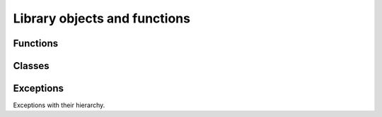 *****************************
Library objects and functions
*****************************

Functions
---------

.. py:function:: connect( host, user, pw, **kwargs )

    Connect and login to routeros device. Upon success return an :py:class:`Api` object.

    :param str host: Hostname to connecto to. May be ipv4,ipv6,FQDN.
    :param str user: Username to login with.
    :param str pw: Password to login with.
    :param float timeout: Socket timeout. Defaults to 10.
    :param int port: Destination port to be used. Defaults to 8728.
    :param logger: Logger to be used. Defaults to an logging instance with `NullHandler <https://docs.python.org/3/library/logging.handlers.html#logging.NullHandler>`_.
    :type logger: `Logging instance <https://docs.python.org/3/library/logging.html#logging.Logger>`_
    :param str saddr: Source address to bind to. Defaults to ''.
    :raises LoginError: If login attempt fails.


Classes
-------

.. py:class:: Api


    .. py:method:: run(cmd, args=dict())

    Run any `non interactive` command. This method is not suited to run `interactive` commands. Those commands do not stop on their own. For example `/tool/torch`.

    :param str cmd: Command to run.
    :param dict args: Dictionary with key value pairs.
    :return: Parsed command output.
    :rtype: tuple with dictionaries.
    :raises CmdError: if execution fails for one or more reasons.
    :raises ConnError: if any connection realated error occurs.

    .. py:attribute:: timeout

    Connection timeout property. May be set to > 0.

    .. py:method:: close()

    Send `/quit` and close the connection.



Exceptions
----------

Exceptions with their hierarchy.

.. py:exception:: LibError(Exception)

    This is a base exception for all other.

    .. py:exception:: LoginError

        All login attempt errors.

    .. py:exception:: CmdError

        Command execution errors.

    .. py:exception:: ConnError

        Connection related errors. Timeouts, broken socket connection.
